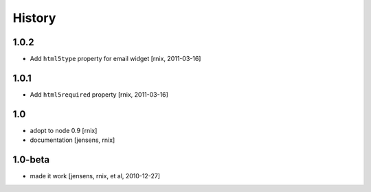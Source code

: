 
History
=======

1.0.2
-----

- Add ``html5type`` property for email widget
  [rnix, 2011-03-16]

1.0.1
-----

- Add ``html5required`` property
  [rnix, 2011-03-16]

1.0
---

- adopt to node 0.9 [rnix]

- documentation [jensens, rnix]

1.0-beta
--------

- made it work [jensens, rnix, et al, 2010-12-27]
